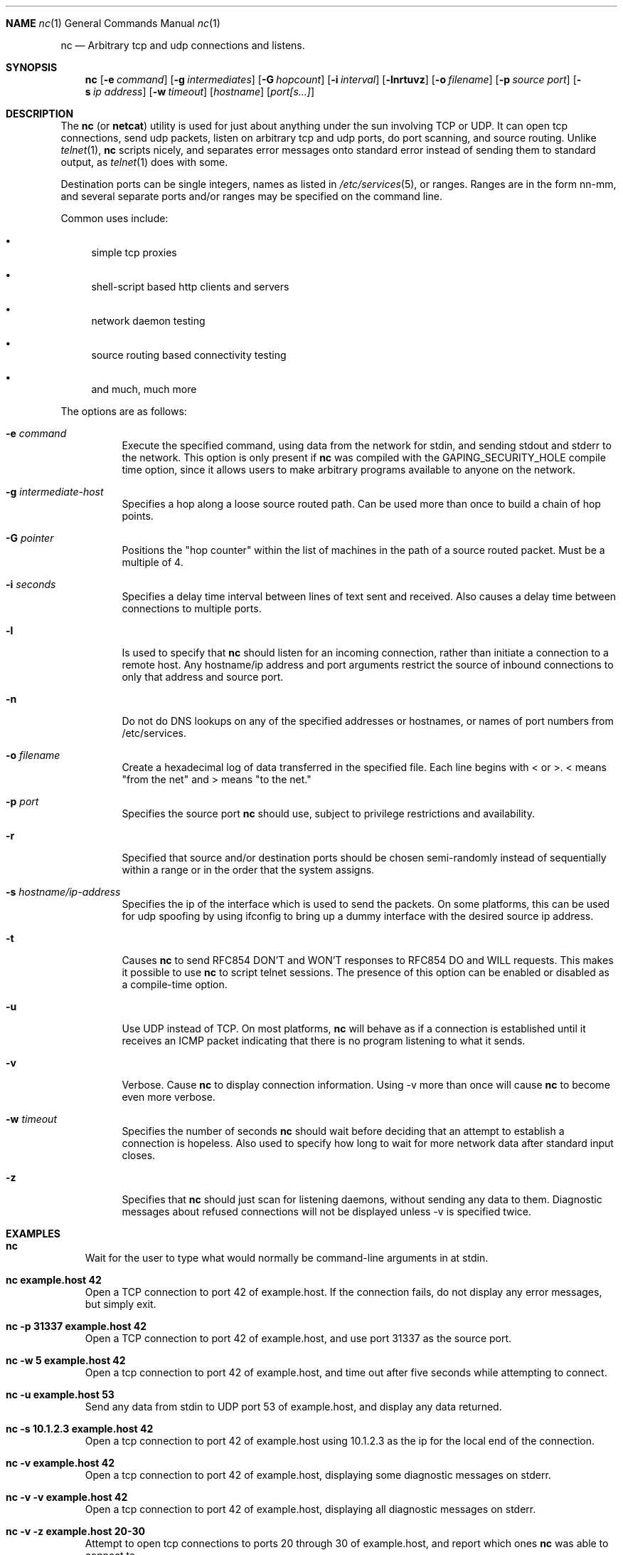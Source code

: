 .\"	$OpenBSD: nc.1,v 1.1 1996/09/05 08:55:32 deraadt Exp $
.\"
.\" Copyright (c) 1996 David Sacerdote
.\" All rights reserved.
.\"
.\" Redistribution and use in source and binary forms, with or without
.\" modification, are permitted provided that the following conditions
.\" are met:
.\" 1. Redistributions of source code must retain the above copyright
.\"    notice, this list of conditions and the following disclaimer.
.\" 2. Redistributions in binary form must reproduce the above copyright
.\"    notice, this list of conditions and the following disclaimer in the
.\"    documentation and/or other materials provided with the distribution.
.\" 3. The name of the author may not be used to endorse or promote products
.\"    derived from this software without specific prior written permission
.\"
.\" THIS SOFTWARE IS PROVIDED BY THE AUTHOR ``AS IS'' AND ANY EXPRESS OR
.\" IMPLIED WARRANTIES, INCLUDING, BUT NOT LIMITED TO, THE IMPLIED WARRANTIES
.\" OF MERCHANTABILITY AND FITNESS FOR A PARTICULAR PURPOSE ARE DISCLAIMED.
.\" IN NO EVENT SHALL THE AUTHOR BE LIABLE FOR ANY DIRECT, INDIRECT,
.\" INCIDENTAL, SPECIAL, EXEMPLARY, OR CONSEQUENTIAL DAMAGES (INCLUDING, BUT
.\" NOT LIMITED TO, PROCUREMENT OF SUBSTITUTE GOODS OR SERVICES; LOSS OF USE,
.\" DATA, OR PROFITS; OR BUSINESS INTERRUPTION) HOWEVER CAUSED AND ON ANY
.\" THEORY OF LIABILITY, WHETHER IN CONTRACT, STRICT LIABILITY, OR TORT
.\" (INCLUDING NEGLIGENCE OR OTHERWISE) ARISING IN ANY WAY OUT OF THE USE OF
.\" THIS SOFTWARE, EVEN IF ADVISED OF THE POSSIBILITY OF SUCH DAMAGE.
.\"
.Dd August 1, 1996
.Dt nc 1
.Sh NAME
.Os
.Nm nc
.Nd
Arbitrary tcp and udp connections and listens.
.Pp
.Sh SYNOPSIS
.Nm nc
.Op Fl e Ar command
.Op Fl g Ar intermediates
.Op Fl G Ar hopcount
.Op Fl i Ar interval
.Op Fl lnrtuvz
.Op Fl o Ar filename
.Op Fl p Ar source port 
.Op Fl s Ar ip address
.Op Fl w Ar timeout 
.Op Ar hostname
.Op Ar port[s...]
.Pp
.Sh DESCRIPTION
The
.Nm nc
(or
.Nm netcat )
utility is used for just about anything under the sun
involving TCP or UDP.  It can open tcp connections, send udp packets,
listen on arbitrary tcp and udp ports, do port scanning, and source
routing.  Unlike
.Xr telnet 1 ,
.Nm nc
scripts nicely, and separates error messages onto standard error instead
of sending them to standard output, as 
.Xr telnet 1  
does with some.  
.Pp
Destination ports can be single integers, names as listed in
.Xr /etc/services 5 ,
or ranges.  Ranges are in the form nn-mm, and several separate ports and/or
ranges may be specified on the command line.
.Pp
Common uses include:
.Bl -bullet 
.It
simple tcp proxies
.It
shell\-script based http clients and servers
.It
network daemon testing
.It
source routing based connectivity testing
.It
and much, much more
.El
.Pp
The options are as follows:
.Bl -tag -width Ds
.It Fl e Ar command
Execute the specified command, using data from the network for stdin,
and sending stdout and stderr to the network.  This option is only present if
.Nm nc
was compiled with the GAPING_SECURITY_HOLE compile time option, since it
allows users to make arbitrary programs available to anyone on the network.
.It Fl g Ar intermediate-host
Specifies a hop along a loose source routed path.  Can be used more than
once to build a chain of hop points.
.It Fl G Ar pointer
Positions the "hop counter" within the list of machines in the path of
a source routed packet.  Must be a multiple of 4.
.It Fl i Ar seconds
Specifies a delay time interval between lines of text sent and received.
Also causes a delay time between connections to multiple ports.
.It Fl l
Is used to specify that
.Nm nc
should listen for an incoming connection, rather than initiate a
connection to a remote host.  Any hostname/ip address and port arguments
restrict the source of inbound connections to only that address and
source port.
.It Fl n
Do not do DNS lookups on any of the specified addresses or hostnames, or
names of port numbers from /etc/services.
.It Fl o Ar filename
Create a hexadecimal log of data transferred in the specified file.
Each line begins with < or >.  < means "from the net" and > means
"to the net."
.It Fl p Ar port
Specifies the source port
.Nm nc
should use, subject to privilege restrictions and availability.
.It Fl r
Specified that source and/or destination ports should be chosen semi-randomly
instead of sequentially within a range or in the order that the
system assigns.
.It Fl s Ar hostname/ip-address
Specifies the ip of the interface which is used to send the packets.
On some platforms, this can be used for udp spoofing by using ifconfig
to bring up a dummy interface with the desired source ip address.
.It Fl t
Causes
.Nm nc
to send RFC854 DON'T and WON'T responses to RFC854 DO
and WILL requests.  This makes it possible to use
.Nm nc
to script telnet sessions.  The presence of this option can be
enabled or disabled as a compile-time option.
.It Fl u
Use UDP instead of TCP. 
On most platforms,
.Nm nc
will behave as if a connection is established until it receives an
ICMP packet indicating that there is no program listening to what it
sends.
.It Fl v
Verbose.  Cause
.Nm nc
to display connection information.  Using \-v
more than once will cause
.Nm nc
to become even more verbose.
.It Fl w Ar timeout
Specifies the number of seconds
.Nm nc
should wait before deciding that
an attempt to establish a connection is hopeless.
Also used to specify how long to wait for more network data after standard
input closes.
.It Fl z
Specifies that
.Nm nc
should just scan for listening
daemons, without sending any data to them.  Diagnostic messages about refused
connections will not be
displayed unless \-v is specified twice.
.Sh EXAMPLES
.Pp
.Bl -tag -width x
.It Li "nc"
Wait for the user to type what would normally be command-line
arguments in at stdin.
.It Li "nc example.host 42"
Open a TCP connection to port 42 of example.host.  If the connection
fails, do not display any error messages, but simply exit.
.It Li "nc -p 31337 example.host 42"
Open a TCP connection to port 42 of example.host, and use port 31337
as the source port.
.It Li "nc -w 5 example.host 42"
Open a tcp connection to port 42 of example.host, and time out after
five seconds while attempting to connect.
.It Li "nc -u example.host 53"
Send any data from stdin
to UDP port 53 of example.host, and display any data returned.
.It Li "nc -s 10.1.2.3 example.host 42"
Open a tcp connection to port 42 of example.host using 10.1.2.3 as the
ip for the local end of the connection.
.It Li "nc -v example.host 42"
Open a tcp connection to port 42 of example.host, displaying some
diagnostic messages on stderr.
.It Li "nc -v -v example.host 42"
Open a tcp connection to port 42 of example.host, displaying all
diagnostic messages on stderr.
.It Li "nc -v -z example.host 20-30"
Attempt to open tcp connections to ports 20 through 30 of
example.host, and report which ones
.Nm nc
was able to connect to.
.It Li "nc -v -u -z -w 3 example.host 20-30"
Send udp packets to ports 20-30 of example.host, and report which ones
did not respond with an ICMP packet after three seconds.
.It Li "nc -l -p 3000"
Listen on TCP port 3000, and once there is a connection, send stdin to
the remote host, and send data from the remote host to stdout.
.It Li "echo foobar | nc example.host 1000"
Connect to port 1000 of example.host, send the string "foobar"
followed by a newline, and move data from port 1000 of example.host to
stdout until example.host closes the connection.
.El
.Sh SEE ALSO
.Xr telnet 1 ,
.Xr cat 1 ,
and the
.Nm netcat
.Pa README
.Sh AUTHOR
*Hobbit*  [hobbit@avian.org]
